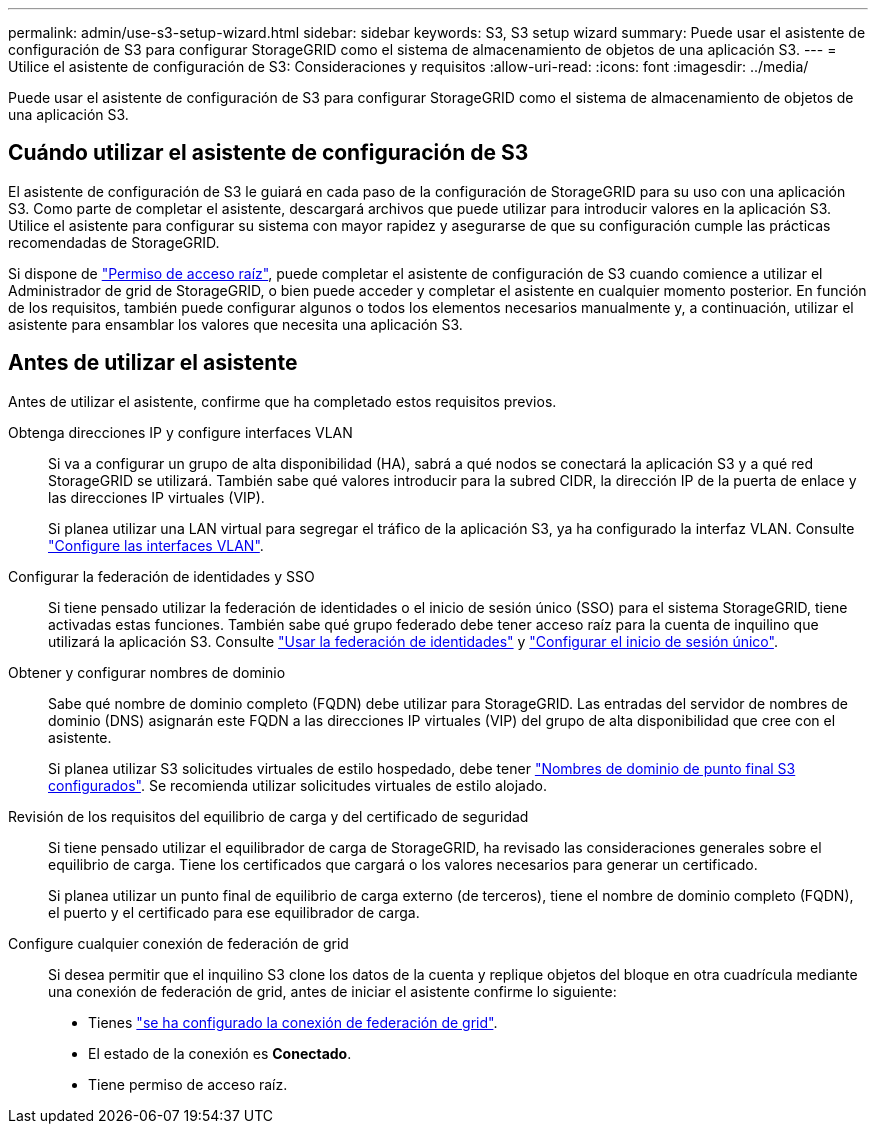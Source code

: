 ---
permalink: admin/use-s3-setup-wizard.html 
sidebar: sidebar 
keywords: S3, S3 setup wizard 
summary: Puede usar el asistente de configuración de S3 para configurar StorageGRID como el sistema de almacenamiento de objetos de una aplicación S3. 
---
= Utilice el asistente de configuración de S3: Consideraciones y requisitos
:allow-uri-read: 
:icons: font
:imagesdir: ../media/


[role="lead"]
Puede usar el asistente de configuración de S3 para configurar StorageGRID como el sistema de almacenamiento de objetos de una aplicación S3.



== Cuándo utilizar el asistente de configuración de S3

El asistente de configuración de S3 le guiará en cada paso de la configuración de StorageGRID para su uso con una aplicación S3. Como parte de completar el asistente, descargará archivos que puede utilizar para introducir valores en la aplicación S3. Utilice el asistente para configurar su sistema con mayor rapidez y asegurarse de que su configuración cumple las prácticas recomendadas de StorageGRID.

Si dispone de link:admin-group-permissions.html["Permiso de acceso raíz"], puede completar el asistente de configuración de S3 cuando comience a utilizar el Administrador de grid de StorageGRID, o bien puede acceder y completar el asistente en cualquier momento posterior. En función de los requisitos, también puede configurar algunos o todos los elementos necesarios manualmente y, a continuación, utilizar el asistente para ensamblar los valores que necesita una aplicación S3.



== Antes de utilizar el asistente

Antes de utilizar el asistente, confirme que ha completado estos requisitos previos.

Obtenga direcciones IP y configure interfaces VLAN:: Si va a configurar un grupo de alta disponibilidad (HA), sabrá a qué nodos se conectará la aplicación S3 y a qué red StorageGRID se utilizará. También sabe qué valores introducir para la subred CIDR, la dirección IP de la puerta de enlace y las direcciones IP virtuales (VIP).
+
--
Si planea utilizar una LAN virtual para segregar el tráfico de la aplicación S3, ya ha configurado la interfaz VLAN. Consulte link:../admin/configure-vlan-interfaces.html["Configure las interfaces VLAN"].

--
Configurar la federación de identidades y SSO:: Si tiene pensado utilizar la federación de identidades o el inicio de sesión único (SSO) para el sistema StorageGRID, tiene activadas estas funciones. También sabe qué grupo federado debe tener acceso raíz para la cuenta de inquilino que utilizará la aplicación S3. Consulte link:../admin/using-identity-federation.html["Usar la federación de identidades"] y link:../admin/configuring-sso.html["Configurar el inicio de sesión único"].
Obtener y configurar nombres de dominio:: Sabe qué nombre de dominio completo (FQDN) debe utilizar para StorageGRID. Las entradas del servidor de nombres de dominio (DNS) asignarán este FQDN a las direcciones IP virtuales (VIP) del grupo de alta disponibilidad que cree con el asistente.
+
--
Si planea utilizar S3 solicitudes virtuales de estilo hospedado, debe tener link:../admin/configuring-s3-api-endpoint-domain-names.html["Nombres de dominio de punto final S3 configurados"]. Se recomienda utilizar solicitudes virtuales de estilo alojado.

--
Revisión de los requisitos del equilibrio de carga y del certificado de seguridad:: Si tiene pensado utilizar el equilibrador de carga de StorageGRID, ha revisado las consideraciones generales sobre el equilibrio de carga. Tiene los certificados que cargará o los valores necesarios para generar un certificado.
+
--
Si planea utilizar un punto final de equilibrio de carga externo (de terceros), tiene el nombre de dominio completo (FQDN), el puerto y el certificado para ese equilibrador de carga.

--
Configure cualquier conexión de federación de grid:: Si desea permitir que el inquilino S3 clone los datos de la cuenta y replique objetos del bloque en otra cuadrícula mediante una conexión de federación de grid, antes de iniciar el asistente confirme lo siguiente:
+
--
* Tienes link:grid-federation-manage-connection.html["se ha configurado la conexión de federación de grid"].
* El estado de la conexión es *Conectado*.
* Tiene permiso de acceso raíz.


--

